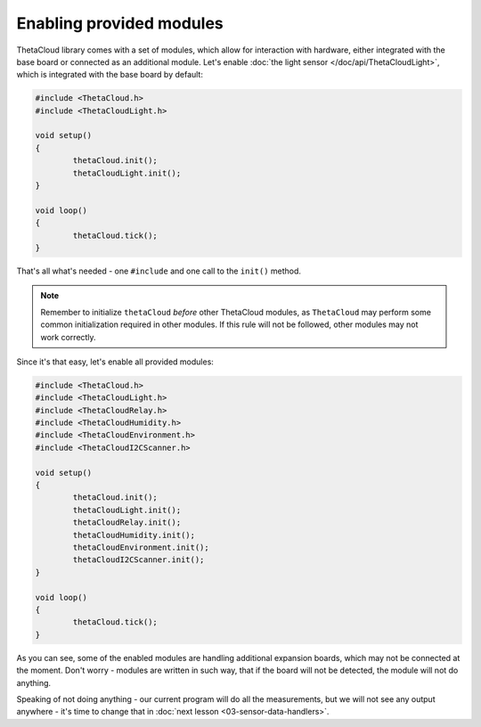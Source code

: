 Enabling provided modules
=========================

ThetaCloud library comes with a set of modules, which allow for interaction
with hardware, either integrated with the base board or connected as an additional module. Let's enable :doc:`the light sensor </doc/api/ThetaCloudLight>`, which is integrated with
the base board by default:

.. code-block:: cpp
	
	#include <ThetaCloud.h>
	#include <ThetaCloudLight.h>

	void setup()
	{
		thetaCloud.init();
		thetaCloudLight.init();
	}

	void loop()
	{
		thetaCloud.tick();
	}

That's all what's needed - one ``#include`` and one call to the ``init()`` method.

.. note:: Remember to initialize ``thetaCloud`` *before* other ThetaCloud
	modules, as ``ThetaCloud`` may perform some common initialization required
	in other modules. If this rule will not be followed, other modules may not
	work correctly.

Since it's that easy, let's enable all provided modules:

.. code-block:: cpp
	
	#include <ThetaCloud.h>
	#include <ThetaCloudLight.h>
	#include <ThetaCloudRelay.h>
	#include <ThetaCloudHumidity.h>
	#include <ThetaCloudEnvironment.h>
	#include <ThetaCloudI2CScanner.h>

	void setup()
	{
		thetaCloud.init();
		thetaCloudLight.init();
		thetaCloudRelay.init();
		thetaCloudHumidity.init();
		thetaCloudEnvironment.init();
		thetaCloudI2CScanner.init();
	}

	void loop()
	{
		thetaCloud.tick();
	}

As you can see, some of the enabled modules are handling additional expansion
boards, which may not be connected at the moment. Don't worry - modules are
written in such way, that if the board will not be detected, the module will
not do anything.

Speaking of not doing anything - our current program will do all the
measurements, but we will not see any output anywhere - it's time to change
that in :doc:`next lesson <03-sensor-data-handlers>`.
